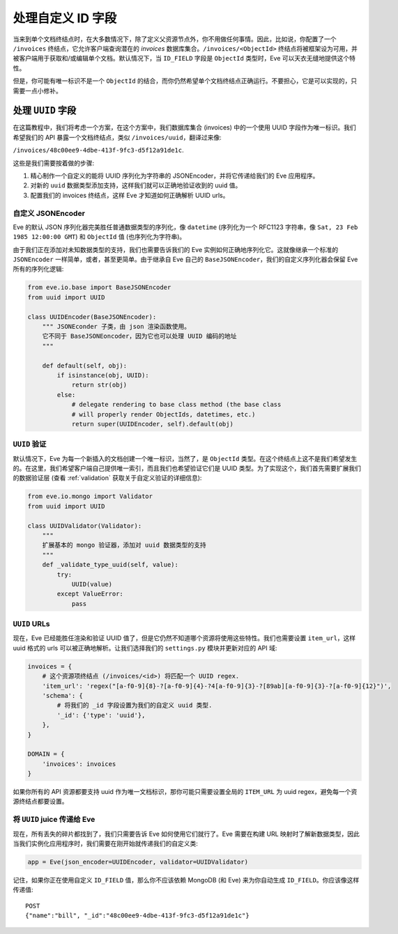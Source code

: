 .. _custom_ids:

处理自定义 ID 字段
=========================

当来到单个文档终结点时，在大多数情况下，除了定义父资源节点外，你不用做任何事情。因此，比如说，你配置了一个 ``/invoices`` 终结点，它允许客户端查询潜在的 `invoices` 数据库集合。``/invoices/<ObjectId>`` 终结点将被框架设为可用，并被客户端用于获取和/或编辑单个文档。默认情况下，当 ``ID_FIELD`` 字段是 ``ObjectId`` 类型时，Eve 可以天衣无缝地提供这个特性。

但是，你可能有唯一标识不是一个 ``ObjectId`` 的结合，而你仍然希望单个文档终结点正确运行。不要担心，它是可以实现的，只需要一点小修补。

处理 ``UUID`` 字段
------------------------
在这篇教程中，我们将考虑一个方案，在这个方案中，我们数据库集合 (invoices) 中的一个使用 UUID 字段作为唯一标识。我们希望我们的 API 暴露一个文档终结点，类似 ``/invoices/uuid``，翻译过来像:

``/invoices/48c00ee9-4dbe-413f-9fc3-d5f12a91de1c``.

这些是我们需要按着做的步骤:

1. 精心制作一个自定义的能将 UUID 序列化为字符串的 JSONEncoder，并将它传递给我们的 Eve 应用程序。
2. 对新的 ``uuid`` 数据类型添加支持，这样我们就可以正确地验证收到的 uuid 值。
3. 配置我们的 invoices 终结点，这样 Eve 才知道如何正确解析 UUID urls。

自定义 JSONEncoder
~~~~~~~~~~~~~~~~~~
Eve 的默认 JSON 序列化器完美胜任普通数据类型的序列化，像 ``datetime`` (序列化为一个 RFC1123 字符串，像 ``Sat, 23 Feb 1985
12:00:00 GMT``) 和 ``ObjectId`` 值 (也序列化为字符串)。

由于我们正在添加对未知数据类型的支持，我们也需要告诉我们的 Eve 实例如何正确地序列化它。这就像继承一个标准的 ``JSONEncoder`` 一样简单，或者，甚至更简单。由于继承自 Eve 自己的 ``BaseJSONEncoder``，我们的自定义序列化器会保留 Eve 所有的序列化逻辑:

.. code-block:: python

    from eve.io.base import BaseJSONEncoder
    from uuid import UUID

    class UUIDEncoder(BaseJSONEncoder):
        """ JSONEconder 子类，由 json 渲染函数使用。
        它不同于 BaseJSONEoncoder，因为它也可以处理 UUID 编码的地址
        """

        def default(self, obj):
            if isinstance(obj, UUID):
                return str(obj)
            else:
                # delegate rendering to base class method (the base class
                # will properly render ObjectIds, datetimes, etc.)
                return super(UUIDEncoder, self).default(obj)


``UUID`` 验证
~~~~~~~~~~~~~~~~~~~
默认情况下，Eve 为每一个新插入的文档创建一个唯一标识，当然了，是 ``ObjectId`` 类型。在这个终结点上这不是我们希望发生的。在这里，我们希望客户端自己提供唯一索引，而且我们也希望验证它们是 UUID 类型。为了实现这个，我们首先需要扩展我们的数据验证层 (查看 :ref:`validation` 获取关于自定义验证的详细信息):

.. code-block:: python

    from eve.io.mongo import Validator
    from uuid import UUID

    class UUIDValidator(Validator):
        """
        扩展基本的 mongo 验证器，添加对 uuid 数据类型的支持
        """
        def _validate_type_uuid(self, value):
            try:
                UUID(value)
            except ValueError:
                pass

``UUID`` URLs
~~~~~~~~~~~~~
现在，Eve 已经能胜任渲染和验证 UUID 值了，但是它仍然不知道哪个资源将使用这些特性。我们也需要设置 ``item_url``，这样 uuid 格式的 urls 可以被正确地解析。让我们选择我们的 ``settings.py`` 模块并更新对应的 API 域:

.. code-block:: python

    invoices = {
        # 这个资源项终结点 (/invoices/<id>) 将匹配一个 UUID regex.
        'item_url': 'regex("[a-f0-9]{8}-?[a-f0-9]{4}-?4[a-f0-9]{3}-?[89ab][a-f0-9]{3}-?[a-f0-9]{12}")',
        'schema': {
            # 将我们的 _id 字段设置为我们的自定义 uuid 类型.
            '_id': {'type': 'uuid'},
        },
    }

    DOMAIN = {
        'invoices': invoices
    }

如果你所有的 API 资源都要支持 uuid 作为唯一文档标识，那你可能只需要设置全局的 ``ITEM_URL`` 为 uuid regex，避免每一个资源终结点都要设置。

将 ``UUID`` juice 传递给 Eve
~~~~~~~~~~~~~~~~~~~~~~~~~~~~~~~~~
现在，所有丢失的碎片都找到了，我们只需要告诉 Eve 如何使用它们就行了。Eve 需要在构建 URL 映射时了解新数据类型，因此当我们实例化应用程序时，我们需要在刚开始就传递我们的自定义类:

.. code-block:: python

    app = Eve(json_encoder=UUIDEncoder, validator=UUIDValidator)


记住，如果你正在使用自定义 ``ID_FIELD`` 值，那么你不应该依赖 MongoDB (和 Eve) 来为你自动生成 ``ID_FIELD``。你应该像这样传递值:

::

    POST
    {"name":"bill", "_id":"48c00ee9-4dbe-413f-9fc3-d5f12a91de1c"}

.. _`custom url converters`: http://werkzeug.pocoo.org/docs/routing/#custom-converters
.. _Flask: http://flask.pocoo.org/
.. _Werkzeug: http://werkzeug.pocoo.org/
